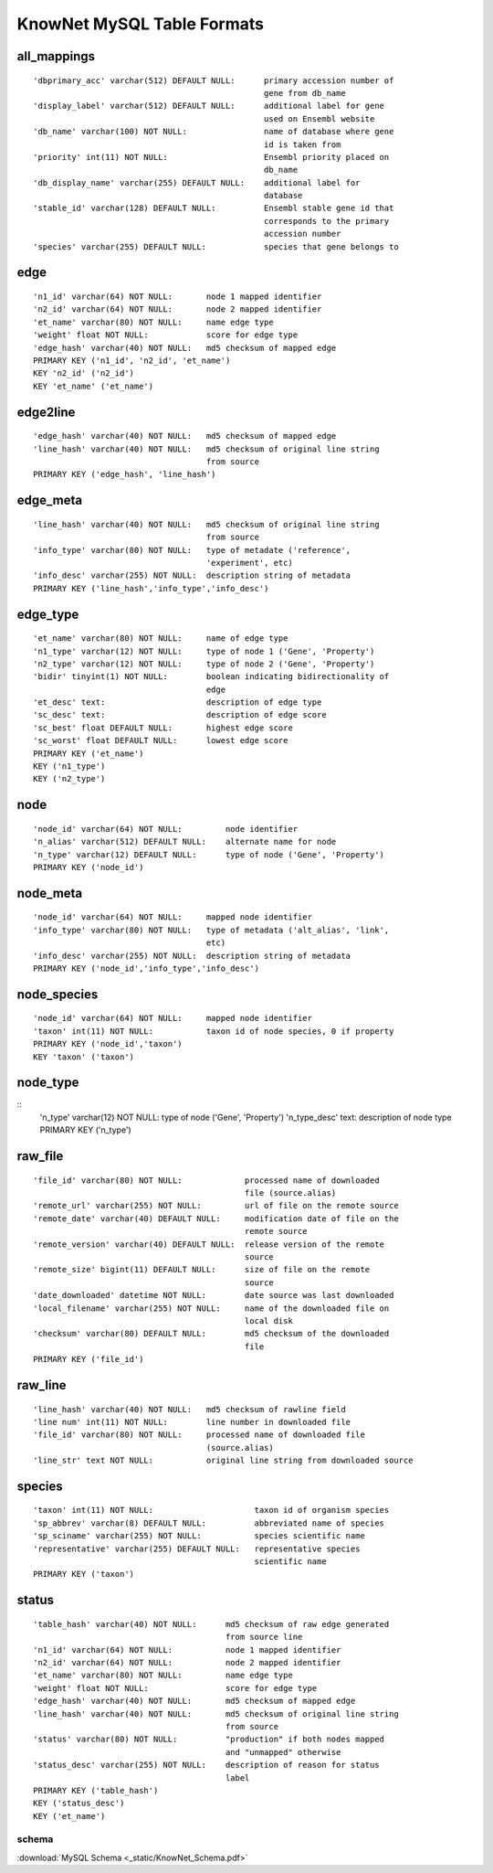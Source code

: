 .. _tables-ref:

KnowNet MySQL Table Formats
***************************

all_mappings
------------
::

    'dbprimary_acc' varchar(512) DEFAULT NULL:      primary accession number of
                                                    gene from db_name 
    'display_label' varchar(512) DEFAULT NULL:      additional label for gene
                                                    used on Ensembl website
    'db_name' varchar(100) NOT NULL:                name of database where gene
                                                    id is taken from
    'priority' int(11) NOT NULL:                    Ensembl priority placed on
                                                    db_name
    'db_display_name' varchar(255) DEFAULT NULL:    additional label for
                                                    database
    'stable_id' varchar(128) DEFAULT NULL:          Ensembl stable gene id that
                                                    corresponds to the primary
                                                    accession number
    'species' varchar(255) DEFAULT NULL:            species that gene belongs to

edge
----
::

    'n1_id' varchar(64) NOT NULL:       node 1 mapped identifier
    'n2_id' varchar(64) NOT NULL:       node 2 mapped identifier
    'et_name' varchar(80) NOT NULL:     name edge type
    'weight' float NOT NULL:            score for edge type
    'edge_hash' varchar(40) NOT NULL:   md5 checksum of mapped edge
    PRIMARY KEY ('n1_id', 'n2_id', 'et_name')
    KEY 'n2_id' ('n2_id')
    KEY 'et_name' ('et_name')

edge2line
---------
::

    'edge_hash' varchar(40) NOT NULL:   md5 checksum of mapped edge
    'line_hash' varchar(40) NOT NULL:   md5 checksum of original line string
                                        from source
    PRIMARY KEY ('edge_hash', 'line_hash')

edge_meta
---------
::

    'line_hash' varchar(40) NOT NULL:   md5 checksum of original line string
                                        from source
    'info_type' varchar(80) NOT NULL:   type of metadate ('reference', 
                                        'experiment', etc)
    'info_desc' varchar(255) NOT NULL:  description string of metadata
    PRIMARY KEY ('line_hash','info_type','info_desc')

edge_type
---------
::

    'et_name' varchar(80) NOT NULL:     name of edge type
    'n1_type' varchar(12) NOT NULL:     type of node 1 ('Gene', 'Property')
    'n2_type' varchar(12) NOT NULL:     type of node 2 ('Gene', 'Property')
    'bidir' tinyint(1) NOT NULL:        boolean indicating bidirectionality of
                                        edge
    'et_desc' text:                     description of edge type
    'sc_desc' text:                     description of edge score
    'sc_best' float DEFAULT NULL:       highest edge score
    'sc_worst' float DEFAULT NULL:      lowest edge score
    PRIMARY KEY ('et_name')
    KEY ('n1_type')
    KEY ('n2_type')

node
----
::

    'node_id' varchar(64) NOT NULL:         node identifier
    'n_alias' varchar(512) DEFAULT NULL:    alternate name for node
    'n_type' varchar(12) DEFAULT NULL:      type of node ('Gene', 'Property')
    PRIMARY KEY ('node_id')

node_meta
---------
::

    'node_id' varchar(64) NOT NULL:     mapped node identifier
    'info_type' varchar(80) NOT NULL:   type of metadata ('alt_alias', 'link', 
                                        etc)
    'info_desc' varchar(255) NOT NULL:  description string of metadata
    PRIMARY KEY ('node_id','info_type','info_desc')

node_species
------------
::

    'node_id' varchar(64) NOT NULL:     mapped node identifier
    'taxon' int(11) NOT NULL:           taxon id of node species, 0 if property
    PRIMARY KEY ('node_id','taxon')
    KEY 'taxon' ('taxon')

node_type
---------
::
    'n_type' varchar(12) NOT NULL:  type of node ('Gene', 'Property')
    'n_type_desc' text:             description of node type
    PRIMARY KEY ('n_type')

raw_file
--------
::

    'file_id' varchar(80) NOT NULL:             processed name of downloaded
                                                file (source.alias)
    'remote_url' varchar(255) NOT NULL:         url of file on the remote source
    'remote_date' varchar(40) DEFAULT NULL:     modification date of file on the
                                                remote source
    'remote_version' varchar(40) DEFAULT NULL:  release version of the remote
                                                source
    'remote_size' bigint(11) DEFAULT NULL:      size of file on the remote
                                                source
    'date_downloaded' datetime NOT NULL:        date source was last downloaded
    'local_filename' varchar(255) NOT NULL:     name of the downloaded file on
                                                local disk
    'checksum' varchar(80) DEFAULT NULL:        md5 checksum of the downloaded
                                                file
    PRIMARY KEY ('file_id')

raw_line
--------
::

    'line_hash' varchar(40) NOT NULL:   md5 checksum of rawline field
    'line num' int(11) NOT NULL:        line number in downloaded file
    'file_id' varchar(80) NOT NULL:     processed name of downloaded file 
                                        (source.alias)
    'line_str' text NOT NULL:           original line string from downloaded source

species
-------
::

  'taxon' int(11) NOT NULL:                     taxon id of organism species
  'sp_abbrev' varchar(8) DEFAULT NULL:          abbreviated name of species
  'sp_sciname' varchar(255) NOT NULL:           species scientific name
  'representative' varchar(255) DEFAULT NULL:   representative species
                                                scientific name
  PRIMARY KEY ('taxon')

status
------
::

    'table_hash' varchar(40) NOT NULL:      md5 checksum of raw edge generated
                                            from source line
    'n1_id' varchar(64) NOT NULL:           node 1 mapped identifier
    'n2_id' varchar(64) NOT NULL:           node 2 mapped identifier
    'et_name' varchar(80) NOT NULL:         name edge type
    'weight' float NOT NULL:                score for edge type
    'edge_hash' varchar(40) NOT NULL:       md5 checksum of mapped edge
    'line_hash' varchar(40) NOT NULL:       md5 checksum of original line string
                                            from source
    'status' varchar(80) NOT NULL:          "production" if both nodes mapped
                                            and "unmapped" otherwise
    'status_desc' varchar(255) NOT NULL:    description of reason for status
                                            label
    PRIMARY KEY ('table_hash')
    KEY ('status_desc')
    KEY ('et_name')

schema
______
:download:`MySQL Schema <_static/KnowNet_Schema.pdf>`
